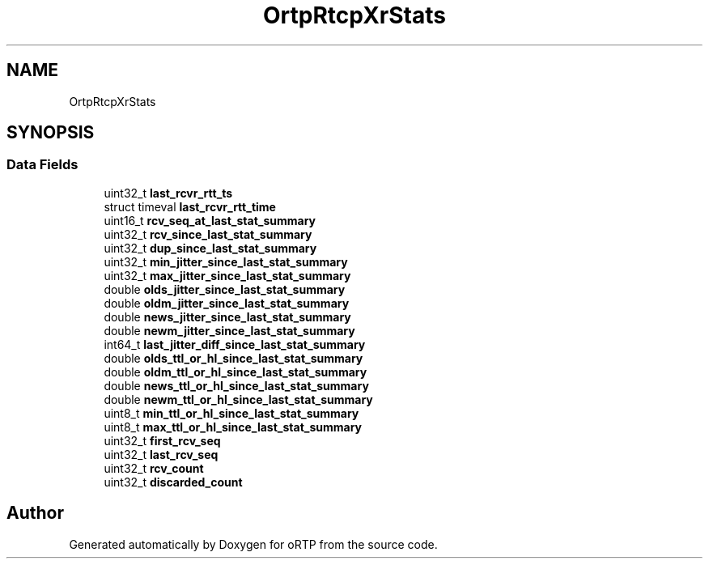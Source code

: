 .TH "OrtpRtcpXrStats" 3 "Thu Dec 14 2017" "Version 1.0.2" "oRTP" \" -*- nroff -*-
.ad l
.nh
.SH NAME
OrtpRtcpXrStats
.SH SYNOPSIS
.br
.PP
.SS "Data Fields"

.in +1c
.ti -1c
.RI "uint32_t \fBlast_rcvr_rtt_ts\fP"
.br
.ti -1c
.RI "struct timeval \fBlast_rcvr_rtt_time\fP"
.br
.ti -1c
.RI "uint16_t \fBrcv_seq_at_last_stat_summary\fP"
.br
.ti -1c
.RI "uint32_t \fBrcv_since_last_stat_summary\fP"
.br
.ti -1c
.RI "uint32_t \fBdup_since_last_stat_summary\fP"
.br
.ti -1c
.RI "uint32_t \fBmin_jitter_since_last_stat_summary\fP"
.br
.ti -1c
.RI "uint32_t \fBmax_jitter_since_last_stat_summary\fP"
.br
.ti -1c
.RI "double \fBolds_jitter_since_last_stat_summary\fP"
.br
.ti -1c
.RI "double \fBoldm_jitter_since_last_stat_summary\fP"
.br
.ti -1c
.RI "double \fBnews_jitter_since_last_stat_summary\fP"
.br
.ti -1c
.RI "double \fBnewm_jitter_since_last_stat_summary\fP"
.br
.ti -1c
.RI "int64_t \fBlast_jitter_diff_since_last_stat_summary\fP"
.br
.ti -1c
.RI "double \fBolds_ttl_or_hl_since_last_stat_summary\fP"
.br
.ti -1c
.RI "double \fBoldm_ttl_or_hl_since_last_stat_summary\fP"
.br
.ti -1c
.RI "double \fBnews_ttl_or_hl_since_last_stat_summary\fP"
.br
.ti -1c
.RI "double \fBnewm_ttl_or_hl_since_last_stat_summary\fP"
.br
.ti -1c
.RI "uint8_t \fBmin_ttl_or_hl_since_last_stat_summary\fP"
.br
.ti -1c
.RI "uint8_t \fBmax_ttl_or_hl_since_last_stat_summary\fP"
.br
.ti -1c
.RI "uint32_t \fBfirst_rcv_seq\fP"
.br
.ti -1c
.RI "uint32_t \fBlast_rcv_seq\fP"
.br
.ti -1c
.RI "uint32_t \fBrcv_count\fP"
.br
.ti -1c
.RI "uint32_t \fBdiscarded_count\fP"
.br
.in -1c

.SH "Author"
.PP 
Generated automatically by Doxygen for oRTP from the source code\&.
